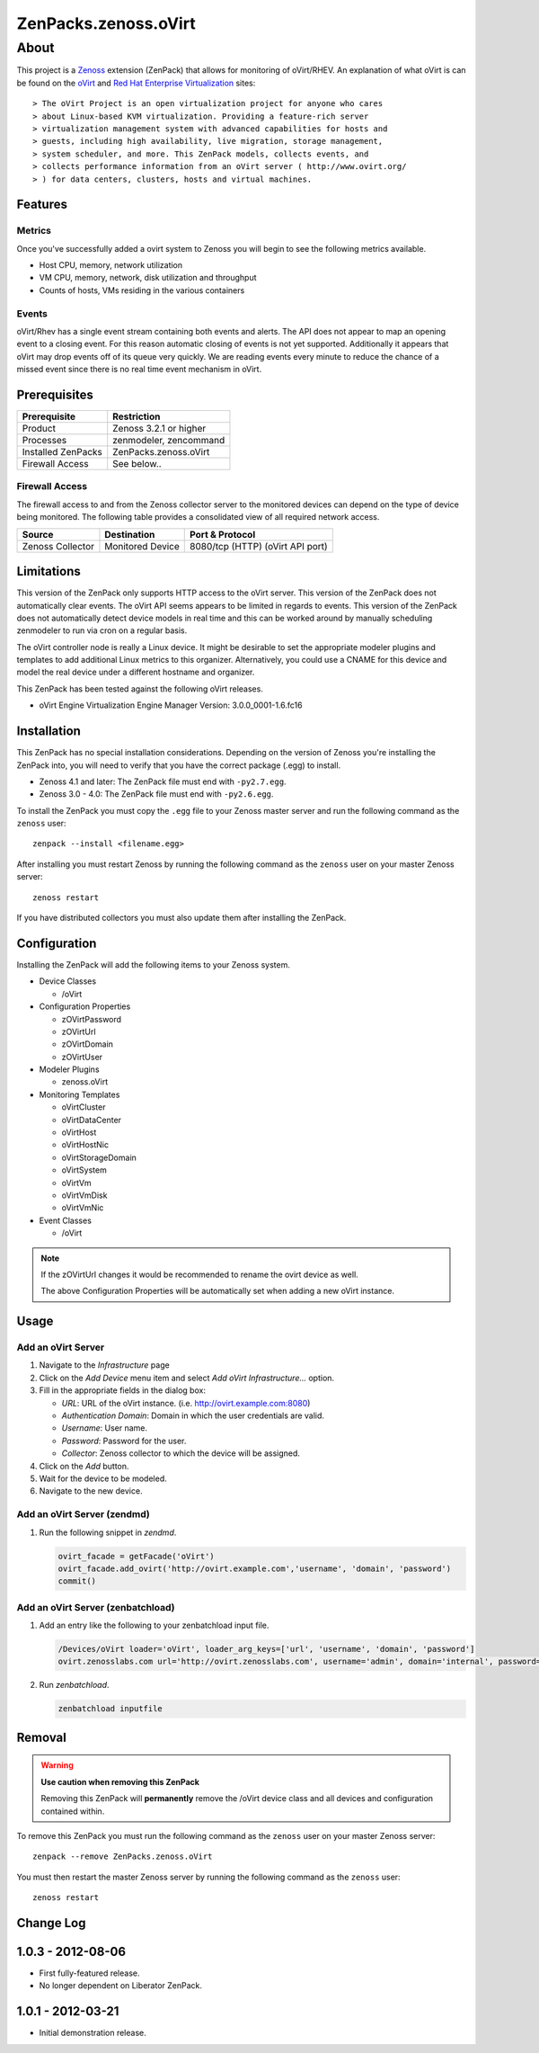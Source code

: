 =============================================================================
ZenPacks.zenoss.oVirt
=============================================================================


About
=============================================================================
This project is a Zenoss_ extension (ZenPack) that allows for monitoring of
oVirt/RHEV. An explanation of what oVirt is can be found on the `oVirt`_ and
`Red Hat Enterprise Virtualization`_ sites::

> The oVirt Project is an open virtualization project for anyone who cares
> about Linux-based KVM virtualization. Providing a feature-rich server
> virtualization management system with advanced capabilities for hosts and
> guests, including high availability, live migration, storage management,
> system scheduler, and more. This ZenPack models, collects events, and
> collects performance information from an oVirt server ( http://www.ovirt.org/
> ) for data centers, clusters, hosts and virtual machines.

.. _Zenoss: http://www.zenoss.com/
.. _oVirt: http://www.ovirt.org/
.. _Red Hat Enterprise Virtualization: http://www.redhat.com/products/virtualization/


Features
-----------------------------------------------------------------------------

Metrics
~~~~~~~~~~~~~~~~~~~~~~~~~~~~~~~~~~~~~~~~~~~~~~~~~~~~~~~~~~~~~~~~~~~~~~~~~~~~~

Once you've successfully added a ovirt system to Zenoss you will begin to see
the following metrics available.

* Host CPU, memory, network utilization
* VM CPU, memory, network, disk utilization and throughput
* Counts of hosts, VMs residing in the various containers


Events
~~~~~~~~~~~~~~~~~~~~~~~~~~~~~~~~~~~~~~~~~~~~~~~~~~~~~~~~~~~~~~~~~~~~~~~~~~~~~

oVirt/Rhev has a single event stream containing both events and alerts. The API
does not appear to map an opening event to a closing event. For this reason
automatic closing of events is not yet supported.  Additionally it appears that
oVirt may drop events off of its queue very quickly. We are reading events
every minute to reduce the chance of a missed event since there is no real time
event mechanism in oVirt.

Prerequisites
-----------------------------------------------------------------------------

==================  =========================================================
Prerequisite        Restriction
==================  =========================================================
Product             Zenoss 3.2.1 or higher
Processes           zenmodeler, zencommand
Installed ZenPacks  ZenPacks.zenoss.oVirt
Firewall Access     See below..
==================  =========================================================


Firewall Access
~~~~~~~~~~~~~~~~~~~~~~~~~~~~~~~~~~~~~~~~~~~~~~~~~~~~~~~~~~~~~~~~~~~~~~~~~~~~~~~

The firewall access to and from the Zenoss collector server to the monitored
devices can depend on the type of device being monitored. The following table
provides a consolidated view of all required network access.

==================  ==================  =====================================
Source              Destination         Port & Protocol
==================  ==================  =====================================
Zenoss Collector    Monitored Device    8080/tcp (HTTP)  (oVirt API port)
==================  ==================  =====================================


Limitations
-----------------------------------------------------------------------------

This version of the ZenPack only supports HTTP access to the oVirt server. This
version of the ZenPack does not automatically clear events.  The oVirt API
seems appears to be limited in regards to events. This version of the ZenPack
does not automatically detect device models in real time and this can be worked
around by manually scheduling zenmodeler to run via cron on a regular basis.

The oVirt controller node is really a Linux device. It might be desirable to
set the appropriate modeler plugins and templates to add additional Linux
metrics to this organizer. Alternatively, you could use a CNAME for this device
and model the real device under a different hostname and organizer.

This ZenPack has been tested against the following oVirt releases.

* oVirt Engine Virtualization Engine Manager Version: 3.0.0_0001-1.6.fc16


Installation
-------------------------------------------------------------------------------

This ZenPack has no special installation considerations. Depending on the
version of Zenoss you're installing the ZenPack into, you will need to verify
that you have the correct package (.egg) to install.

* Zenoss 4.1 and later: The ZenPack file must end with ``-py2.7.egg``.
* Zenoss 3.0 - 4.0: The ZenPack file must end with ``-py2.6.egg``.

To install the ZenPack you must copy the ``.egg`` file to your Zenoss master
server and run the following command as the ``zenoss`` user::

    zenpack --install <filename.egg>

After installing you must restart Zenoss by running the following command as
the ``zenoss`` user on your master Zenoss server::

    zenoss restart

If you have distributed collectors you must also update them after installing
the ZenPack.


Configuration
-------------------------------------------------------------------------------

Installing the ZenPack will add the following items to your Zenoss system.

* Device Classes

  * /oVirt

* Configuration Properties

  * zOVirtPassword
  * zOVirtUrl
  * zOVirtDomain
  * zOVirtUser

* Modeler Plugins

  * zenoss.oVirt

* Monitoring Templates

  * oVirtCluster
  * oVirtDataCenter
  * oVirtHost
  * oVirtHostNic
  * oVirtStorageDomain
  * oVirtSystem
  * oVirtVm
  * oVirtVmDisk
  * oVirtVmNic

* Event Classes

  * /oVirt


.. note::

   If the zOVirtUrl changes it would be recommended to rename the ovirt device
   as well.

   The above Configuration Properties will be automatically set when adding a
   new oVirt instance.


Usage
-----------------------------------------------------------------------------

Add an oVirt Server
~~~~~~~~~~~~~~~~~~~~~~~~~~~~~~~~~~~~~~~~~~~~~~~~~~~~~~~~~~~~~~~~~~~~~~~~~~~~~

1. Navigate to the `Infrastructure` page

2. Click on the `Add Device` menu item and select `Add oVirt
   Infrastructure...` option.

3. Fill in the appropriate fields in the dialog box:

   * `URL`: URL of the oVirt instance. (i.e. http://ovirt.example.com:8080)

   * `Authentication Domain`: Domain in which the user credentials are valid.

   * `Username`: User name.

   * `Password`: Password for the user.

   * `Collector`: Zenoss collector to which the device will be assigned.

4. Click on the `Add` button.

5. Wait for the device to be modeled.

6. Navigate to the new device.


Add an oVirt Server (zendmd)
~~~~~~~~~~~~~~~~~~~~~~~~~~~~~~~~~~~~~~~~~~~~~~~~~~~~~~~~~~~~~~~~~~~~~~~~~~~~~

1. Run the following snippet in `zendmd`.

   .. code:: python

      ovirt_facade = getFacade('oVirt')
      ovirt_facade.add_ovirt('http://ovirt.example.com','username', 'domain', 'password')
      commit()


Add an oVirt Server (zenbatchload)
~~~~~~~~~~~~~~~~~~~~~~~~~~~~~~~~~~~~~~~~~~~~~~~~~~~~~~~~~~~~~~~~~~~~~~~~~~~~~

1. Add an entry like the following to your zenbatchload input file.

   .. code::

      /Devices/oVirt loader='oVirt', loader_arg_keys=['url', 'username', 'domain', 'password']
      ovirt.zenosslabs.com url='http://ovirt.zenosslabs.com', username='admin', domain='internal', password='zenoss'

2. Run `zenbatchload`.

   .. code:: bash

      zenbatchload inputfile


Removal
-------------------------------------------------------------------------------

.. warning::

   **Use caution when removing this ZenPack**

   Removing this ZenPack will **permanently** remove the /oVirt device class
   and all devices and configuration contained within.

To remove this ZenPack you must run the following command as the ``zenoss``
user on your master Zenoss server::

    zenpack --remove ZenPacks.zenoss.oVirt

You must then restart the master Zenoss server by running the following command
as the ``zenoss`` user::

    zenoss restart


Change Log
-----------------------------------------------------------------------------

1.0.3 - 2012-08-06
------------------

* First fully-featured release.

* No longer dependent on Liberator ZenPack.


1.0.1 - 2012-03-21
------------------

* Initial demonstration release.
